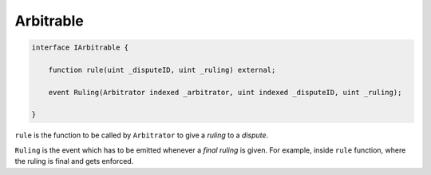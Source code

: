 ==========
Arbitrable
==========

.. code-block:: javascript

  interface IArbitrable {

      function rule(uint _disputeID, uint _ruling) external;

      event Ruling(Arbitrator indexed _arbitrator, uint indexed _disputeID, uint _ruling);

  }


``rule`` is the function to be called by ``Arbitrator`` to give a *ruling* to a *dispute*.

``Ruling`` is the event which has to be emitted whenever a *final ruling* is given.  For example, inside ``rule`` function, where the ruling is final and gets enforced.
